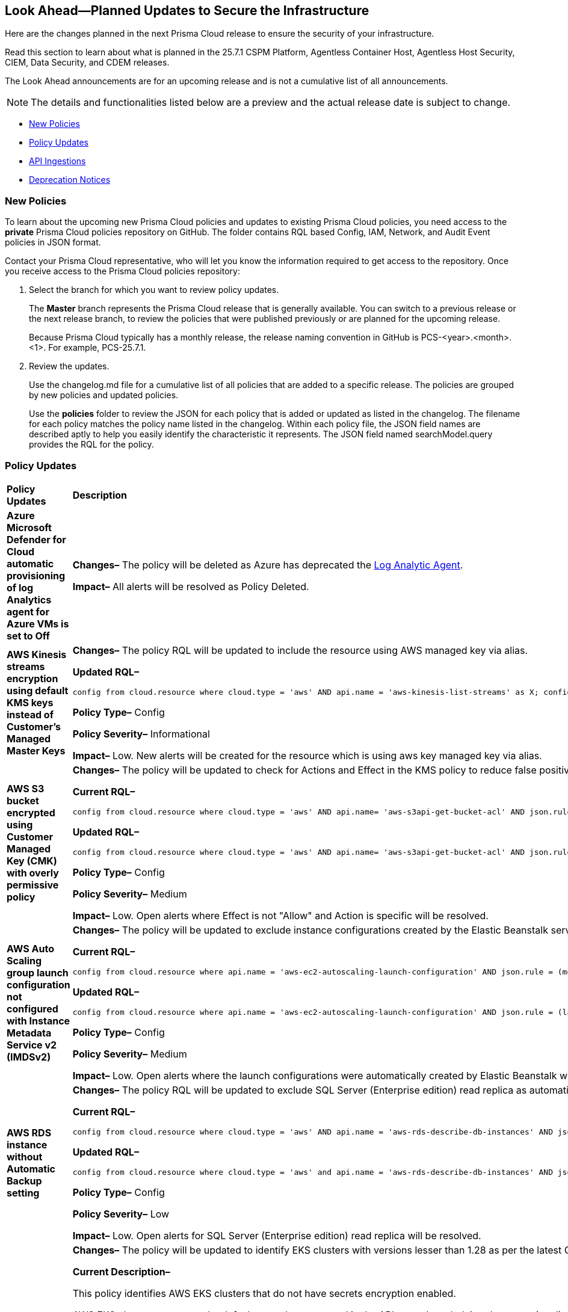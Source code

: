 == Look Ahead—Planned Updates to Secure the Infrastructure

Here are the changes planned in the next Prisma Cloud release to ensure the security of your infrastructure.

Read this section to learn about what is planned in the 25.7.1 CSPM Platform, Agentless Container Host, Agentless Host Security, CIEM, Data Security, and CDEM releases. 

The Look Ahead announcements are for an upcoming release and is not a cumulative list of all announcements.

[NOTE]
====
The details and functionalities listed below are a preview and the actual release date is subject to change.
====

* <<new-policies>>
* <<policy-updates>>
* <<api-ingestions>>
* <<deprecation-notices>>

//There are currently no API ingestions or Policy Updates in the pipeline for 25.7.1.


[#new-policies] 
=== New Policies

To learn about the upcoming new Prisma Cloud policies and updates to existing Prisma Cloud policies, you need access to the *private* Prisma Cloud policies repository on GitHub. The folder contains RQL based Config, IAM, Network, and Audit Event policies in JSON format. 

Contact your Prisma Cloud representative, who will let you know the information required to get access to the repository. Once you receive access to the Prisma Cloud policies repository:

. Select the branch for which you want to review policy updates.
+
The *Master* branch represents the Prisma Cloud release that is generally available. You can switch to a previous release or the next release branch, to review the policies that were published previously or are planned for the upcoming release.
+
Because Prisma Cloud typically has a monthly release, the release naming convention in GitHub is PCS-<year>.<month>.<1>. For example, PCS-25.7.1.

. Review the updates.
+
Use the changelog.md file for a cumulative list of all policies that are added to a specific release. The policies are grouped by new policies and updated policies.
+
Use the *policies* folder to review the JSON for each policy that is added or updated as listed in the changelog. The filename for each policy matches the policy name listed in the changelog. Within each policy file, the JSON field names are described aptly to help you easily identify the characteristic it represents. The JSON field named searchModel.query provides the RQL for the policy.


[#policy-updates]
=== Policy Updates

[cols="40%a,60%a"]
|===
|*Policy Updates*
|*Description*

|*Azure Microsoft Defender for Cloud automatic provisioning of log Analytics agent for Azure VMs is set to Off*
//RLP-156201

|*Changes–* The policy will be deleted as Azure has deprecated the https://learn.microsoft.com/en-us/azure/defender-for-cloud/prepare-deprecation-log-analytics-mma-agent[Log Analytic Agent].

*Impact–* All alerts will be resolved as Policy Deleted.

//2+|*Policy Updates—Metadata*

|*AWS Kinesis streams encryption using default KMS keys instead of Customer's Managed Master Keys*
//RLP-156182

|*Changes–* The policy RQL will be updated to include the resource using AWS managed key via alias.

*Updated RQL–*
----
config from cloud.resource where cloud.type = 'aws' AND api.name = 'aws-kinesis-list-streams' as X; config from cloud.resource where api.name = 'aws-kms-get-key-rotation-status' as Y; filter '(($.Y.keyMetadata.keyManager equals AWS and $.Y.key.keyArn equals $.X.keyId) or $.X.keyId contains "alias/aws/") and $.X.encryptionType equals KMS'; show X;
----

*Policy Type–* Config 

*Policy Severity–* Informational

*Impact–* Low. New alerts will be created for the resource which is using aws key managed key via alias.



|*AWS S3 bucket encrypted using Customer Managed Key (CMK) with overly permissive policy*
//RLP-156319

|*Changes–* The policy will be updated to check for Actions and Effect in the KMS policy to reduce false positives.

*Current RQL–* 
----
config from cloud.resource where cloud.type = 'aws' AND api.name= 'aws-s3api-get-bucket-acl' AND json.rule = (sseAlgorithm contains "aws:kms" or sseAlgorithm contains "aws:kms:dsse") and kmsMasterKeyID exists as X; config from cloud.resource where api.name = 'aws-kms-get-key-rotation-status' AND json.rule = keyMetadata.keyState equals Enabled and keyMetadata.keyManager equals CUSTOMER and policies.default.Statement[?any((Principal.AWS equals * or Principal equals *)and Condition does not exist)] exists as Y; filter '$.X.kmsMasterKeyID contains $.Y.key.keyArn' ; show X;
----

*Updated RQL–*
----
config from cloud.resource where cloud.type = 'aws' AND api.name= 'aws-s3api-get-bucket-acl' AND json.rule = (sseAlgorithm contains "aws:kms" or sseAlgorithm contains "aws:kms:dsse") and kmsMasterKeyID exists as X; config from cloud.resource where api.name = 'aws-kms-get-key-rotation-status' AND json.rule = keyMetadata.keyState equals Enabled and keyMetadata.keyManager equals CUSTOMER and policies.default.Statement[?any(Effect equals Allow and (Principal.AWS equals * or Principal equals *) and Condition does not exist and (Action equals "*" or Action equal ignore case "kms:*"))] exists as Y; filter '$.X.kmsMasterKeyID contains $.Y.key.keyArn' ; show X;
----

*Policy Type–* Config 

*Policy Severity–* Medium

*Impact–* Low. Open alerts where Effect is not "Allow" and Action is specific will be resolved.


|*AWS Auto Scaling group launch configuration not configured with Instance Metadata Service v2 (IMDSv2)*
//RLP-156261

|*Changes–* The policy will be updated to exclude instance configurations created by the Elastic Beanstalk service where the IMDSv1 is deactivated.

*Current RQL–* 
----
config from cloud.resource where api.name = 'aws-ec2-autoscaling-launch-configuration' AND json.rule = (metadataOptions.httpEndpoint does not exist) or (metadataOptions.httpEndpoint equals "enabled" and metadataOptions.httpTokens equals "optional") as X; config from cloud.resource where api.name = 'aws-describe-auto-scaling-groups' as Y; filter ' $.X.launchConfigurationName equal ignore case $.Y.launchConfigurationName'; show X;
----

*Updated RQL–*
----
config from cloud.resource where api.name = 'aws-ec2-autoscaling-launch-configuration' AND json.rule = (launchConfigurationName does not start with "awseb" and launchConfigurationName does not contain "AWSEBAutoScalingLaunchConfiguration") and ((metadataOptions.httpEndpoint does not exist) or (metadataOptions.httpEndpoint equals "enabled" and metadataOptions.httpTokens equals "optional")) as X; config from cloud.resource where api.name = 'aws-describe-auto-scaling-groups' as Y; filter ' $.X.launchConfigurationName equal ignore case $.Y.launchConfigurationName'; show X;
----

*Policy Type–* Config 

*Policy Severity–* Medium

*Impact–* Low. Open alerts where the launch configurations were automatically created by Elastic Beanstalk where the IMDSv1 was deactivated, will be resolved.

|*AWS RDS instance without Automatic Backup setting*
//RLP-155976

|*Changes–* The policy RQL will be updated to exclude SQL Server (Enterprise edition) read replica as automatic backup can't be enabled for such instances.

*Current RQL–* 
----
config from cloud.resource where cloud.type = 'aws' AND api.name = 'aws-rds-describe-db-instances' AND json.rule = 'backupRetentionPeriod equals 0 or backupRetentionPeriod does not exist'
----

*Updated RQL–*
----
config from cloud.resource where cloud.type = 'aws' and api.name = 'aws-rds-describe-db-instances' AND json.rule = '(backupRetentionPeriod equals 0 or backupRetentionPeriod does not exist) and not(engine equal ignore case sqlserver-ee and statusInfos[*].statusType contains "read replication")'
----

*Policy Type–* Config 

*Policy Severity–* Low

*Impact–* Low. Open alerts for SQL Server (Enterprise edition) read replica will be resolved.


|*AWS EKS cluster does not have secrets encryption enabled*
//RLP-156100

|*Changes–* The policy will be updated to identify EKS clusters with versions lesser than 1.28 as per the latest CSP updates.

*Current Description–* 

This policy identifies AWS EKS clusters that do not have secrets encryption enabled.

AWS EKS cluster secrets are, by default, stored unencrypted in the API server's underlying data store (etcd). Anyone with direct access to etcd or with API access can retrieve or modify the secrets. Using secrets encryption for your Amazon EKS cluster allows you to protect sensitive information such as passwords and API keys using Kubernetes-native APIs.

It is recommended to enable secrets encryption to ensure its security and reduce the risk of unauthorized access or data breaches.

*Updated Description–*

This policy identifies AWS EKS clusters that do not have secrets encryption enabled. 

AWS EKS cluster secrets are, by default, stored unencrypted in the API server's underlying data store (etcd). Anyone with direct access to etcd or with API access can retrieve or modify the secrets. Using secrets encryption for your Amazon EKS cluster allows you to protect sensitive information such as passwords and API keys using Kubernetes-native APIs. 

It is recommended to enable secrets encryption to ensure its security and reduce the risk of unauthorized access or data breaches. 

NOTE: The policy identifies secret encryptions for EKS clusters with versions lesser than 1.28. 

*Current RQL–* 
----
config from cloud.resource where cloud.type = 'aws' AND api.name = 'aws-eks-describe-cluster' AND json.rule = encryptionConfig does not exist or (encryptionConfig exists and encryptionConfig[*].provider.keyArn does not exist and encryptionConfig[*].resources[*] does not contain secrets)
----

*Updated RQL–*
----
config from cloud.resource where cloud.type = 'aws' AND api.name = 'aws-eks-describe-cluster' AND json.rule = version is member of ( "1.25", "1.26", "1.27") and (encryptionConfig does not exist or (encryptionConfig exists and encryptionConfig[*].provider.keyArn does not exist and encryptionConfig[*].resources[*] does not contain secrets))
----

*Policy Type–* Config 

*Policy Severity–* Medium

*Impact–* Low. Open alerts for EKS clusters with versions higher than 1.27 will be resolved. 



|*Azure SQL server public network access setting is enabled*
//RLP-156277

|*Changes–* The policy description and remediation steps will be updated to reflect the latest changes in Azure to ensure accurate remediation of flagged resources.

*Current Description–*

This policy identifies Azure SQL servers which have public network access setting enabled. Publicly accessible SQL servers are vulnerable to external threats with risk of unauthorized access or may remotely exploit any vulnerabilities. It is recommended to configure the SQL servers with IP-based strict server-level firewall rules or virtual-network rules or private endpoints so that servers are accessible only to restricted entities.

*Updated Description–*

This policy identifies Azure SQL servers which have public network access setting enabled. Publicly accessible SQL servers are vulnerable to external threats with risk of unauthorized access or may remotely exploit any vulnerabilities. It is recommended to disable public network access to the Azure SQL servers and use private endpoints or virtual network service endpoints to secure connectivity.

|*Azure SQL server using insecure TLS version*
//RLP-156262

|*Changes–* The policy RQL will be updated to eliminate the check for "NONE" since it now defaults to using version 1.2 or 1.3 in accordance with the latest CSP updates.

*Current RQL–* 
----
config from cloud.resource where cloud.type = 'azure' AND api.name = 'azure-sql-server-list' AND json.rule = ['sqlServer'].['properties.state'] equal ignore case "Ready" and (['sqlServer'].['properties.minimalTlsVersion'] equal ignore case "None" or ['sqlServer'].['properties.minimalTlsVersion'] equals "1.0" or ['sqlServer'].['properties.minimalTlsVersion'] equals "1.1")
----

*Updated RQL–*
----
config from cloud.resource where cloud.type = 'azure' AND api.name = 'azure-sql-server-list' AND json.rule = ['sqlServer'].['properties.state'] equal ignore case "Ready" and (['sqlServer'].['properties.minimalTlsVersion'] equals "1.0" or ['sqlServer'].['properties.minimalTlsVersion'] equals "1.1")
----

*Policy Type–* Config 

*Policy Severity–* Low

*Impact–* Low. Open alerts where minimalTlsVersion is set to "NONE" will be resolved.


|*Azure Front Door Web application firewall (WAF) policy rule for Remote Command Execution is disabled*
//RLP-156263

|*Changes–* The policy name and description will be updated as per the CSP updates.

*Current Name–*

Azure Front Door Web application firewall (WAF) policy rule for Remote Command Execution is disabled

*Updated Name–*

Azure Front Door (Classic) Web application firewall (WAF) policy rule for Remote Command Execution is disabled

*Current Description–* 

This policy identifies Azure Front Door Web application firewall (WAF) policies that have the Remote Command Execution rule disabled. It is recommended to define the criteria in the WAF policy with the rule ‘Remote Command Execution (944240)’ under managed rules to help in detecting and mitigating Log4j vulnerability. 
For details see: 
https://www.microsoft.com/security/blog/2021/12/11/guidance-for-preventing-detecting-and-hunting-for-cve-2021-44228-log4j-2-exploitation/ 

*Updated Description–*

This policy identifies Azure Front Door (Classic) Web application firewall (WAF) policies that have the Remote Command Execution rule disabled. It is recommended to define the criteria in the WAF policy with the rule ‘Remote Command Execution (944240)’ under managed rules to help in detecting and mitigating Log4j vulnerability. 
For details see: 
https://www.microsoft.com/security/blog/2021/12/11/guidance-for-preventing-detecting-and-hunting-for-cve-2021-44228-log4j-2-exploitation/ 

*Impact–* None. This change will not affect the functionality of the policy. 

*Impact on Alerts–* None.

|===


[#api-ingestions]
=== API Ingestions

[cols="50%a,50%a"]
|===
|*Service*
|*API Details*

|tt:[Update] *Amazon API Gateway*
//RLP-156118

|*aws-apigatewayv2-stage*

The API is updated to ingest an additional `apidId` attribute.

No additional permissions are required.


|*Azure Container Apps*
//RLP-156126

|*azure-app-container-apps*

Additional permissions required:

* `microsoft.app/containerapps/read`
* `microsoft.app/containerapps/authconfigs/read`

The Reader role includes the permissions.


|*Azure Container Apps*
//RLP-156125

|*azure-app-container-apps-managed-environment*

Additional permission required:

* `Microsoft.app/managedenvironments/read`

The Reader role includes the permission.


|*Azure Fluid Relay*
//RLP-156123

|*azure-fluid-relay-server*

Additional permission required:

* `Microsoft.FluidRelay/fluidRelayServers/read`

The Reader role includes the permission.


|*Azure Web PubSub Service*
//RLP-156120

|*azure-signalrservice-web-pub-sub-diagnostic-settings*

Additional permissions required:

* `Microsoft.SignalRService/WebPubSub/read`
* `Microsoft.Insights/DiagnosticSettings/Read`

The Reader role includes the permissions.


|*OCI IAM*
//RLP-155561

|*oci-iam-tag-default*

Additional permission required:

* `TAG_DEFAULT_INSPECT`

The Reader role includes the permission.

|===


[#deprecation-notices]
=== Deprecation Notices

[cols="35%a,10%a,10%a,45%a"]
|===

|*Deprecated Endpoints or Parameters*
|*Deprecated Release*
|*Sunset Release*
|*Replacement Endpoints*

|tt:[*Asset Trendline and Compliance APIs*]
//PCS-4515, PCS-4556

It is recommended that you start using the Asset Inventory and Compliance Summary APIs once they're available since they provide the latest snapshot of data. The Asset Trendline and Compliance APIs listed have been deprecated. They will remain accessible until 25.9.1, ensuring you get ample time for a smooth transition to use the Asset Inventory and Compliance Summary APIs to get the latest state.

//new apis - still lga? - https://docs.prismacloud.io/en/enterprise-edition/assets/pdf/asset-inventory-compliance-api-documentation.pdf

*Asset Trendline*

* https://pan.dev/prisma-cloud/api/cspm/asset-inventory-trend-v-3/
* https://pan.dev/prisma-cloud/api/cspm/asset-inventory-trend-v-2/

*Compliance*

* https://pan.dev/prisma-cloud/api/cspm/post-compliance-posture-trend-v-2/
* https://pan.dev/prisma-cloud/api/cspm/get-compliance-posture-trend-v-2/
* https://pan.dev/prisma-cloud/api/cspm/get-compliance-posture-trend-for-standard-v-2/
* https://pan.dev/prisma-cloud/api/cspm/post-compliance-posture-trend-for-standard-v-2/
* https://pan.dev/prisma-cloud/api/cspm/get-compliance-posture-trend-for-requirement-v-2/
* https://pan.dev/prisma-cloud/api/cspm/post-compliance-posture-trend-for-requirement-v-2/


|25.4.1

|25.9.1

|Will be provided in an upcoming release.

|tt:[*Audit Logs API*]
//RLP-151119

Starting from November 2024, you must transition to the new Audit Logs API. Prisma Cloud will provide a migration period of six months after which the https://pan.dev/prisma-cloud/api/cspm/rl-audit-logs/[current API] will be deprecated.

Once the deprecation period is over, you will have access to only the new API with pagination and filter support.

|24.11.1

|25.6.1

|https://pan.dev/prisma-cloud/api/cspm/get-audit-logs/[POST /audit/api/v1/log]


|tt:[*Prisma Cloud CSPM REST API for Compliance Posture*]

//RLP-120514, RLP-145823, Abinaya - They are not planning to sunset the APIs anytime soon and they want the sunset column to be left blank.

* https://pan.dev/prisma-cloud/api/cspm/get-compliance-posture/[get /compliance/posture]
* https://pan.dev/prisma-cloud/api/cspm/post-compliance-posture/[post /compliance/posture]
* https://pan.dev/prisma-cloud/api/cspm/get-compliance-posture-trend/[get /compliance/posture/trend]
* https://pan.dev/prisma-cloud/api/cspm/post-compliance-posture-trend/[post /compliance/posture/trend]
* https://pan.dev/prisma-cloud/api/cspm/get-compliance-posture-trend-for-standard/[get /compliance/posture/trend/{complianceId}]
* https://pan.dev/prisma-cloud/api/cspm/post-compliance-posture-trend-for-standard/[post /compliance/posture/trend/{complianceId}]
* https://pan.dev/prisma-cloud/api/cspm/get-compliance-posture-trend-for-requirement/[get /compliance/posture/trend/{complianceId}/{requirementId}]
* https://pan.dev/prisma-cloud/api/cspm/post-compliance-posture-trend-for-requirement/[post /compliance/posture/trend/{complianceId}/{requirementId}]
* https://pan.dev/prisma-cloud/api/cspm/get-compliance-posture-for-standard/[get /compliance/posture/{complianceId}]
* https://pan.dev/prisma-cloud/api/cspm/post-compliance-posture-for-standard/[post /compliance/posture/{complianceId}]
* https://pan.dev/prisma-cloud/api/cspm/get-compliance-posture-for-requirement/[get /compliance/posture/{complianceId}/{requirementId}]
* https://pan.dev/prisma-cloud/api/cspm/post-compliance-posture-for-requirement/[post /compliance/posture/{complianceId}/{requirementId}]

tt:[*Prisma Cloud CSPM REST API for Asset Explorer and Reports*]

* https://pan.dev/prisma-cloud/api/cspm/save-report/[post /report]
* https://pan.dev/prisma-cloud/api/cspm/get-resource-scan-info/[get /resource/scan_info]
* https://pan.dev/prisma-cloud/api/cspm/post-resource-scan-info/[post /resource/scan_info]

tt:[*Prisma Cloud CSPM REST API for Asset Inventory*]

* https://pan.dev/prisma-cloud/api/cspm/asset-inventory-v-2/[get /v2/inventory]
* https://pan.dev/prisma-cloud/api/cspm/post-method-for-asset-inventory-v-2/[post /v2/inventory]
* https://pan.dev/prisma-cloud/api/cspm/asset-inventory-trend-v-2/[get /v2/inventory/trend]
* https://pan.dev/prisma-cloud/api/cspm/post-method-asset-inventory-trend-v-2/[post /v2/inventory/trend]


|23.10.1

|NA

|tt:[*Prisma Cloud CSPM REST API for Compliance Posture*]

* https://pan.dev/prisma-cloud/api/cspm/get-compliance-posture-v-2/[get /v2/compliance/posture]
* https://pan.dev/prisma-cloud/api/cspm/post-compliance-posture-v-2/[post /v2/compliance/posture]
* https://pan.dev/prisma-cloud/api/cspm/get-compliance-posture-trend-v-2/[get /v2/compliance/posture/trend]
* https://pan.dev/prisma-cloud/api/cspm/post-compliance-posture-trend-v-2/[post /compliance/posture/trend]
* https://pan.dev/prisma-cloud/api/cspm/get-compliance-posture-trend-for-standard-v-2/[get /v2/compliance/posture/trend/{complianceId}]
* https://pan.dev/prisma-cloud/api/cspm/post-compliance-posture-trend-for-standard-v-2/[post /v2/compliance/posture/trend/{complianceId}]
* https://pan.dev/prisma-cloud/api/cspm/get-compliance-posture-trend-for-requirement-v-2/[get /v2/compliance/posture/trend/{complianceId}/{requirementId}]
* https://pan.dev/prisma-cloud/api/cspm/post-compliance-posture-trend-for-requirement-v-2/[post /v2/compliance/posture/trend/{complianceId}/{requirementId}]
* https://pan.dev/prisma-cloud/api/cspm/get-compliance-posture-for-standard-v-2/[get /v2/compliance/posture/{complianceId}]
* https://pan.dev/prisma-cloud/api/cspm/post-compliance-posture-for-standard-v-2/[post /v2/compliance/posture/{complianceId}]
* https://pan.dev/prisma-cloud/api/cspm/get-compliance-posture-for-requirement-v-2/[get /v2/compliance/posture/{complianceId}/{requirementId}]
* https://pan.dev/prisma-cloud/api/cspm/post-compliance-posture-for-requirement-v-2/[post /v2/compliance/posture/{complianceId}/{requirementId}]

tt:[*Prisma Cloud CSPM REST API for Asset Explorer and Reports*]

* https://pan.dev/prisma-cloud/api/cspm/save-report-v-2/[post /v2/report]
* https://pan.dev/prisma-cloud/api/cspm/get-resource-scan-info-v-2/[get /v2/resource/scan_info]
* https://pan.dev/prisma-cloud/api/cspm/post-resource-scan-info-v-2/[post /v2/resource/scan_info]

tt:[*Prisma Cloud CSPM REST API for Asset Inventory*]

* https://pan.dev/prisma-cloud/api/cspm/asset-inventory-v-3/[get /v3/inventory]
* https://pan.dev/prisma-cloud/api/cspm/post-method-for-asset-inventory-v-3/[post /v3/inventory]
* https://pan.dev/prisma-cloud/api/cspm/asset-inventory-trend-v-3/[get /v3/inventory/trend]
* https://pan.dev/prisma-cloud/api/cspm/post-method-asset-inventory-trend-v-3/[post /v3/inventory/trend]

|tt:[*Asset Explorer APIs*]
//RLP-139337
|24.8.1
|NA

|The `accountGroup` response parameter was introduced in error and is now deprecated for Get Asset - https://pan.dev/prisma-cloud/api/cspm/get-asset-details-by-id/[GET - uai/v1/asset] API endpoint.


|tt:[*Deprecation of End Timestamp in Config Search*]
//RLP-126583, suset release TBD
| - 
| - 
|The end timestamp in the date selector for Config Search will soon be deprecated after which it will be ignored for all existing RQLs. You will only need to choose a start timestamp without having to specify the end timestamp.

|tt:[*Prisma Cloud CSPM REST API for Alerts*]
//RLP-25031, RLP-25937

Some Alert API request parameters and response object properties are now deprecated.

Query parameter `risk.grade` is deprecated for the following requests:

*  `GET /alert`
*  `GET /v2/alert`
*  `GET /alert/policy` 

Request body parameter `risk.grade` is deprecated for the following requests:

*  `POST /alert`
*  `POST /v2/alert`
*  `POST /alert/policy`

Response object property `riskDetail` is deprecated for the following requests:

*  `GET /alert`
*  `POST /alert`
*  `GET /alert/policy`
*  `POST /alert/policy`
*  `GET /alert/{id}`
*  `GET /v2/alert`
*  `POST /v2/alert`

Response object property `risk.grade.options` is deprecated for the following request:

* `GET /filter/alert/suggest`

| -
| -
| NA

|===